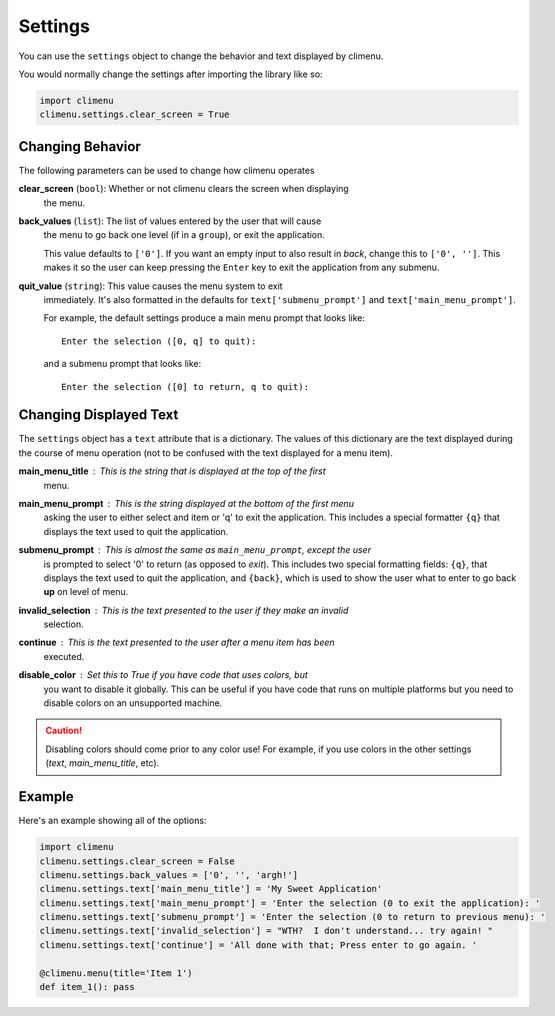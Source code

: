 .. _settings:

Settings
========

You can use the ``settings`` object to change the behavior and text displayed by
climenu.

You would normally change the settings after importing the library like so:

.. code-block:: python

    import climenu
    climenu.settings.clear_screen = True

Changing Behavior
+++++++++++++++++

The following parameters can be used to change how climenu operates

**clear_screen** (``bool``): Whether or not climenu clears the screen when displaying
    the menu.

**back_values** (``list``): The list of values entered by the user that will cause
    the menu to go back one level (if in a ``group``), or exit the application.

    This value defaults to ``['0']``.  If you want an empty input to also result
    in *back*, change this to ``['0', '']``.  This makes it so the user can keep
    pressing the ``Enter`` key to exit the application from any submenu.

**quit_value** (``string``): This value causes the menu system to exit
    immediately.  It's also formatted in the defaults for ``text['submenu_prompt']``
    and ``text['main_menu_prompt']``.

    For example, the default settings produce a main menu prompt that looks
    like::

        Enter the selection ([0, q] to quit):
    
    and a submenu prompt that looks like::

        Enter the selection ([0] to return, q to quit):

Changing Displayed Text
+++++++++++++++++++++++

The ``settings`` object has a ``text`` attribute that is a dictionary.  The values
of this dictionary are the text displayed during the course of menu operation (not
to be confused with the text displayed for a menu item).

**main_menu_title** : This is the string that is displayed at the top of the first
    menu.

**main_menu_prompt** : This is the string displayed at the bottom of the first menu
    asking the user to either select and item or 'q' to exit the application.
    This includes a special formatter ``{q}`` that displays the text
    used to quit the application.

**submenu_prompt** : This is almost the same as ``main_menu_prompt``, except the user
    is prompted to select '0' to return (as opposed to *exit*).  This includes
    two special formatting fields: ``{q}``, that displays the text used to quit
    the application, and ``{back}``, which is used to show the user what to
    enter to go back **up** on level of menu.

**invalid_selection** : This is the text presented to the user if they make an invalid
    selection.

**continue** : This is the text presented to the user after a menu item has been
    executed.

**disable_color** : Set this to `True` if you have code that uses colors, but
    you want to disable it globally.  This can be useful if you have code that
    runs on multiple platforms but you need to disable colors on an unsupported
    machine.

.. CAUTION::
    Disabling colors should come prior to any color use!  For example, if you
    use colors in the other settings (`text`, `main_menu_title`, etc).

Example
+++++++

Here's an example showing all of the options:

.. code-block:: python

    import climenu
    climenu.settings.clear_screen = False
    climenu.settings.back_values = ['0', '', 'argh!']
    climenu.settings.text['main_menu_title'] = 'My Sweet Application'
    climenu.settings.text['main_menu_prompt'] = 'Enter the selection (0 to exit the application): '
    climenu.settings.text['submenu_prompt'] = 'Enter the selection (0 to return to previous menu): '
    climenu.settings.text['invalid_selection'] = "WTH?  I don't understand... try again! "
    climenu.settings.text['continue'] = 'All done with that; Press enter to go again. '

    @climenu.menu(title='Item 1')
    def item_1(): pass